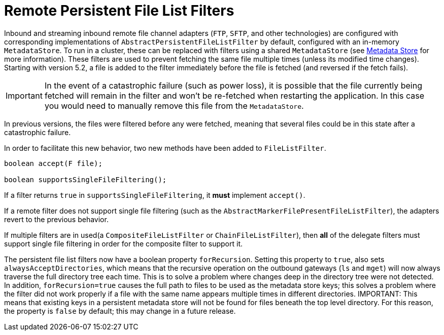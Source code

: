 [[remote-persistent-flf]]
= Remote Persistent File List Filters

Inbound and streaming inbound remote file channel adapters (`FTP`, `SFTP`, and other technologies) are configured with corresponding implementations of `AbstractPersistentFileListFilter` by default, configured with an in-memory `MetadataStore`.
To run in a cluster, these can be replaced with filters using a shared `MetadataStore` (see xref:meta-data-store.adoc[Metadata Store] for more information).
These filters are used to prevent fetching the same file multiple times (unless its modified time changes).
Starting with version 5.2, a file is added to the filter immediately before the file is fetched (and reversed if the fetch fails).

IMPORTANT: In the event of a catastrophic failure (such as power loss), it is possible that the file currently being fetched will remain in the filter and won't be re-fetched when restarting the application.
In this case you would need to manually remove this file from the `MetadataStore`.

In previous versions, the files were filtered before any were fetched, meaning that several files could be in this state after a catastrophic failure.

In order to facilitate this new behavior, two new methods have been added to `FileListFilter`.

[source, java]
----
boolean accept(F file);

boolean supportsSingleFileFiltering();
----

If a filter returns `true` in `supportsSingleFileFiltering`, it **must** implement `accept()`.

If a remote filter does not support single file filtering (such as the `AbstractMarkerFilePresentFileListFilter`), the adapters revert to the previous behavior.

If multiple filters are in used(a `CompositeFileListFilter` or `ChainFileListFilter`), then **all** of the delegate filters must support single file filtering in order for the composite filter to support it.

The persistent file list filters now have a boolean property `forRecursion`.
Setting this property to `true`, also sets `alwaysAcceptDirectories`, which means that the recursive operation on the outbound gateways (`ls` and `mget`) will now always traverse the full directory tree each time.
This is to solve a problem where changes deep in the directory tree were not detected.
In addition, `forRecursion=true` causes the full path to files to be used as the metadata store keys; this solves a problem where the filter did not work properly if a file with the same name appears multiple times in different directories.
IMPORTANT: This means that existing keys in a persistent metadata store will not be found for files beneath the top level directory.
For this reason, the property is `false` by default; this may change in a future release.
